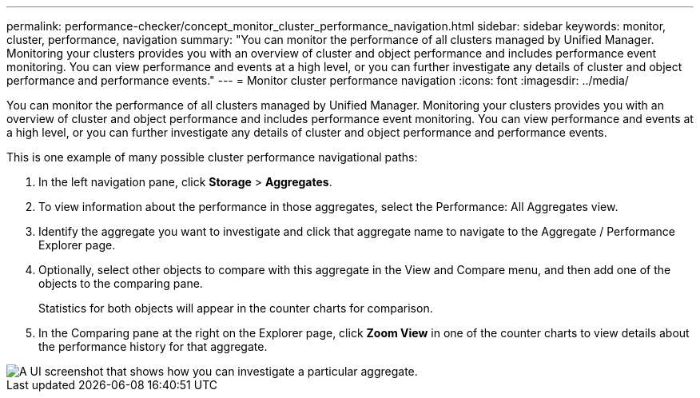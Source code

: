 ---
permalink: performance-checker/concept_monitor_cluster_performance_navigation.html
sidebar: sidebar
keywords: monitor, cluster, performance, navigation
summary: "You can monitor the performance of all clusters managed by Unified Manager. Monitoring your clusters provides you with an overview of cluster and object performance and includes performance event monitoring. You can view performance and events at a high level, or you can further investigate any details of cluster and object performance and performance events."
---
= Monitor cluster performance navigation
:icons: font
:imagesdir: ../media/

[.lead]
You can monitor the performance of all clusters managed by Unified Manager. Monitoring your clusters provides you with an overview of cluster and object performance and includes performance event monitoring. You can view performance and events at a high level, or you can further investigate any details of cluster and object performance and performance events.

This is one example of many possible cluster performance navigational paths:

. In the left navigation pane, click *Storage* > *Aggregates*.
. To view information about the performance in those aggregates, select the Performance: All Aggregates view.
. Identify the aggregate you want to investigate and click that aggregate name to navigate to the Aggregate / Performance Explorer page.
. Optionally, select other objects to compare with this aggregate in the View and Compare menu, and then add one of the objects to the comparing pane.
+
Statistics for both objects will appear in the counter charts for comparison.

. In the Comparing pane at the right on the Explorer page, click *Zoom View* in one of the counter charts to view details about the performance history for that aggregate.

image::../media/monitor_cluster_performance.png[A UI screenshot that shows how you can investigate a particular aggregate.]
